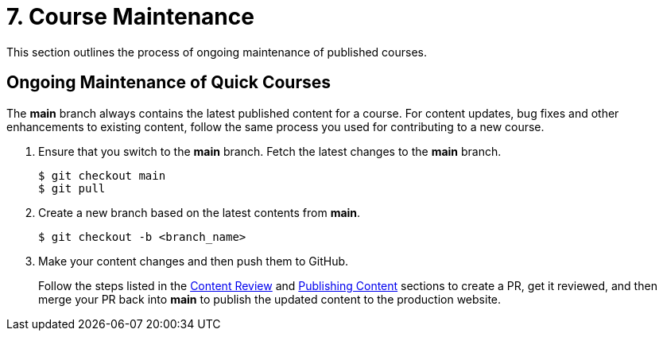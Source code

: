 = 7. Course Maintenance

This section outlines the process of ongoing maintenance of published courses.

== Ongoing Maintenance of Quick Courses

The *main* branch always contains the latest published content for a course. For content updates, bug fixes and other enhancements to existing content, follow the same process you used for contributing to a new course.

1. Ensure that you switch to the *main* branch. Fetch the latest changes to the *main* branch.
+
```sh
$ git checkout main
$ git pull
```

2. Create a new branch based on the latest contents from *main*.
+
```sh
$ git checkout -b <branch_name>
```
3. Make your content changes and then push them to GitHub.
+
Follow the steps listed in the xref:review.adoc[Content Review] and xref:publish.adoc[Publishing Content] sections to create a PR, get it reviewed, and then merge your PR back into *main* to publish the updated content to the production website.